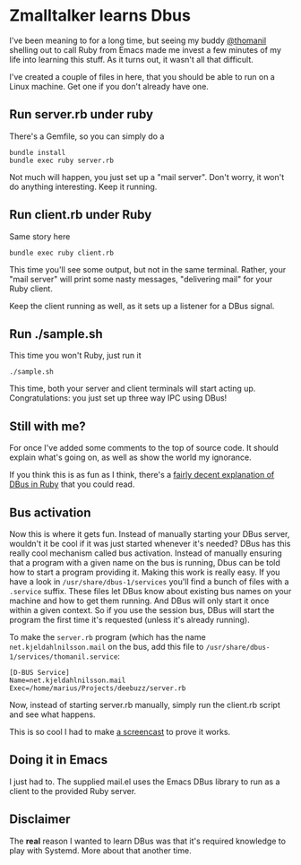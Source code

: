 * Zmalltalker learns Dbus
  I've been meaning to for a long time, but seeing my buddy [[http://twitter.com/thomanil][@thomanil]]
  shelling out to call Ruby from Emacs made me invest a few minutes of
  my life into learning this stuff. As it turns out, it wasn't all
  that difficult.

  I've created a couple of files in here, that you should be able to
  run on a Linux machine. Get one if you don't already have one.

** Run server.rb under ruby
   There's a Gemfile, so you can simply do a
#+BEGIN_SRC shell
bundle install
bundle exec ruby server.rb
#+END_SRC

   Not much will happen, you just set up a "mail server". Don't worry,
   it won't do anything interesting. Keep it running.

** Run client.rb under Ruby

   Same story here
#+BEGIN_SRC shell
bundle exec ruby client.rb
#+END_SRC

   This time you'll see some output, but not in the same
   terminal. Rather, your "mail server" will print some nasty
   messages, "delivering mail" for your Ruby client.

   Keep the client running as well, as it sets up a listener for a
   DBus signal.

** Run ./sample.sh
   This time you won't Ruby, just run it

#+BEGIN_SRC shell
./sample.sh
#+END_SRC

   This time, both your server and client terminals will start acting
   up. Congratulations: you just set up three way IPC using DBus!

** Still with me?
   For once I've added some comments to the top of source code. It
   should explain what's going on, as well as show the world my
   ignorance.

   If you think this is as fun as I think, there's a [[https://github.com/mvidner/ruby-dbus/blob/master/doc/Tutorial.md][fairly decent
   explanation of DBus in Ruby]] that you could read.
** Bus activation
   Now this is where it gets fun. Instead of manually starting your
   DBus server, wouldn't it be cool if it was just started whenever
   it's needed? DBus has this really cool mechanism called bus
   activation. Instead of manually ensuring that a program with a
   given name on the bus is running, Dbus can be told how to start a
   program providing it. Making this work is really easy. If you have
   a look in =/usr/share/dbus-1/services= you'll find a bunch of files
   with a =.service= suffix. These files let DBus know about existing
   bus names on your machine and how to get them running. And DBus
   will only start it once within a given context. So if you use the
   session bus, DBus will start the program the first time it's
   requested (unless it's already running).

   To make the =server.rb= program (which has the name
   =net.kjeldahlnilsson.mail= on the bus, add this file to
   =/usr/share/dbus-1/services/thomanil.service=:

#+BEGIN_EXAMPLE
[D-BUS Service]
Name=net.kjeldahlnilsson.mail
Exec=/home/marius/Projects/deebuzz/server.rb
#+END_EXAMPLE

   Now, instead of starting server.rb manually, simply run the
   client.rb script and see what happens.

   This is so cool I had to make [[http://ascii.io/a/1487][a screencast]] to prove it works.
** Doing it in Emacs
   I just had to. The supplied mail.el uses the Emacs DBus library to run as a client
   to the provided Ruby server.
** Disclaimer
   The *real* reason I wanted to learn DBus was that it's required
   knowledge to play with Systemd. More about that another time.
